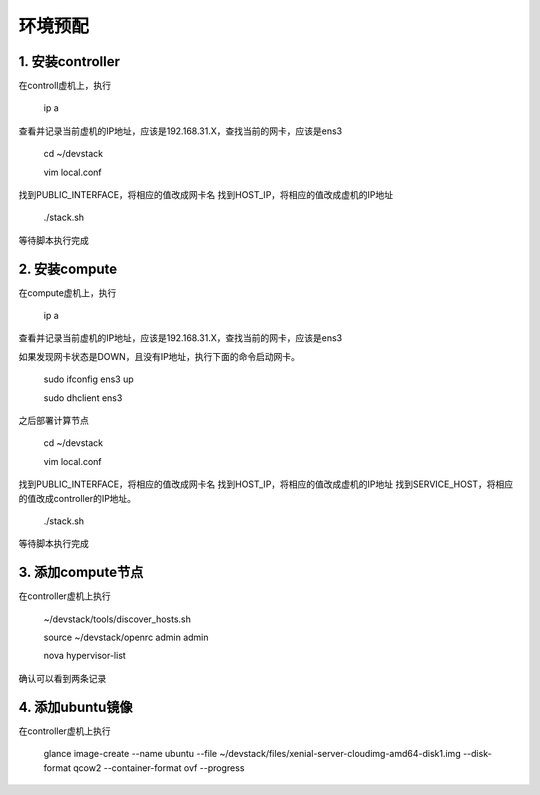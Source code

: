========================
环境预配
========================

1. 安装controller
================

在controll虚机上，执行

    ip a
    
查看并记录当前虚机的IP地址，应该是192.168.31.X，查找当前的网卡，应该是ens3

    cd ~/devstack
    
    vim local.conf
    
找到PUBLIC_INTERFACE，将相应的值改成网卡名
找到HOST_IP，将相应的值改成虚机的IP地址

    ./stack.sh
    
等待脚本执行完成

2. 安装compute
=============

在compute虚机上，执行

    ip a
    
查看并记录当前虚机的IP地址，应该是192.168.31.X，查找当前的网卡，应该是ens3

如果发现网卡状态是DOWN，且没有IP地址，执行下面的命令启动网卡。

    sudo ifconfig ens3 up
    
    sudo dhclient ens3
    
之后部署计算节点

    cd ~/devstack
    
    vim local.conf
    
找到PUBLIC_INTERFACE，将相应的值改成网卡名
找到HOST_IP，将相应的值改成虚机的IP地址
找到SERVICE_HOST，将相应的值改成controller的IP地址。

    ./stack.sh
    
等待脚本执行完成

3. 添加compute节点
========

在controller虚机上执行

  ~/devstack/tools/discover_hosts.sh
  
  source ~/devstack/openrc admin admin
  
  nova hypervisor-list
  
确认可以看到两条记录

4. 添加ubuntu镜像
===============

在controller虚机上执行

    glance image-create --name ubuntu --file ~/devstack/files/xenial-server-cloudimg-amd64-disk1.img --disk-format qcow2 --container-format ovf --progress
